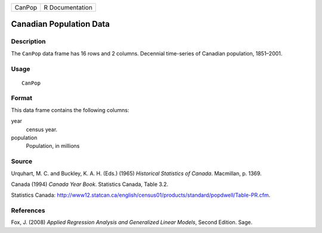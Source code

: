 +--------+-----------------+
| CanPop | R Documentation |
+--------+-----------------+

Canadian Population Data
------------------------

Description
~~~~~~~~~~~

The ``CanPop`` data frame has 16 rows and 2 columns. Decennial
time-series of Canadian population, 1851–2001.

Usage
~~~~~

::

    CanPop

Format
~~~~~~

This data frame contains the following columns:

year
    census year.

population
    Population, in millions

Source
~~~~~~

Urquhart, M. C. and Buckley, K. A. H. (Eds.) (1965) *Historical
Statistics of Canada*. Macmillan, p. 1369.

Canada (1994) *Canada Year Book*. Statistics Canada, Table 3.2.

Statistics Canada:
http://www12.statcan.ca/english/census01/products/standard/popdwell/Table-PR.cfm.

References
~~~~~~~~~~

Fox, J. (2008) *Applied Regression Analysis and Generalized Linear
Models*, Second Edition. Sage.
